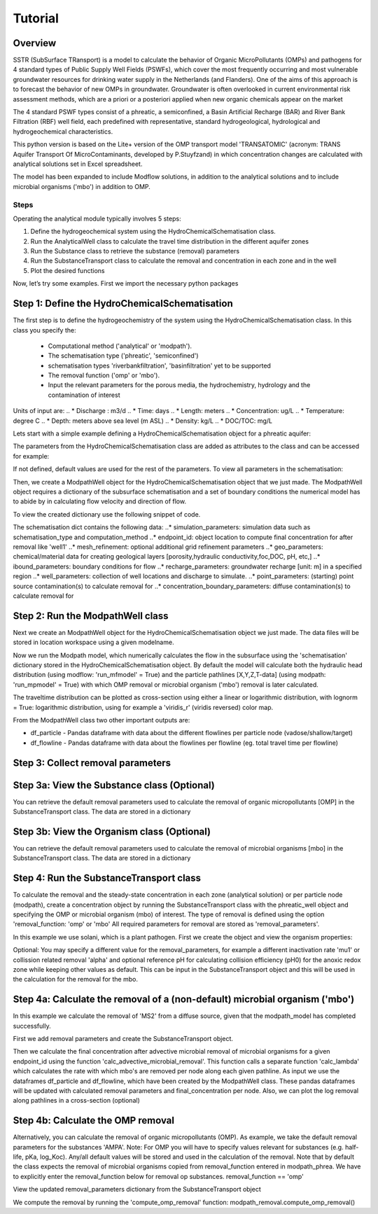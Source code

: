========================================================================================================
Tutorial
========================================================================================================

Overview
========

SSTR (SubSurface TRansport) is a model to calculate the behavior of Organic
MicroPollutants (OMPs) and pathogens for 4 standard types of Public Supply Well
Fields (PSWFs), which cover the most frequently occurring and most vulnerable
groundwater resources for drinking water supply in the Netherlands (and Flanders).
One of the aims of this approach is to forecast the behavior of new OMPs in
groundwater. Groundwater is often overlooked in current environmental risk
assessment methods, which are a priori or a posteriori applied when new organic
chemicals appear on the market

The 4 standard PSWF types consist of a phreatic, a semiconfined, a Basin Artificial
Recharge (BAR) and River Bank Filtration (RBF) well field, each predefined with
representative, standard hydrogeological, hydrological and hydrogeochemical
characteristics.

This python version is based on the Lite+ version of the OMP transport model 'TRANSATOMIC'
(acronym: TRANS Aquifer Transport Of MicroContaminants, developed by P.Stuyfzand)
in which concentration changes are calculated with analytical solutions set in Excel spreadsheet.

The model has been expanded to include Modflow solutions, in addition to the analytical
solutions and to include microbial organisms ('mbo') in addition to OMP.

Steps
-----

Operating the analytical module typically involves 5 steps:

#. Define the hydrogeochemical system using the HydroChemicalSchematisation class. 
#. Run the AnalyticalWell class to calculate the travel time distribution in the different aquifer zones
#. Run the Substance class to retrieve the substance (removal) parameters
#. Run the SubstanceTransport class to calculate the removal and concentration in each zone and in the well
#. Plot the desired functions

Now, let’s try some examples. First we import the necessary python packages

.. ipython:: python

    import pandas as pd
    from pathlib import Path

    import matplotlib.pyplot as plt
    import numpy as np
    import pandas as pd
    import os
    from pandas import read_csv
    from pandas import read_excel
    import math
    from scipy.special import kn as besselk
    from pathlib import Path

    import sutra2.Analytical_Well as AW
    import sutra2.ModPath_functions as MP
    import sutra2.Substance_Transport as ST



Step 1: Define the HydroChemicalSchematisation
==============================================
The first step is to define the hydrogeochemistry of the system using the HydroChemicalSchematisation class.
In this class you specify the:

    * Computational method ('analytical' or 'modpath').
    * The schematisation type ('phreatic', 'semiconfined') 
    * schematisation types 'riverbankfiltration', 'basinfiltration' yet to be supported
    * The removal function ('omp' or 'mbo').
    * Input the relevant parameters for the porous media, the hydrochemistry, hydrology and the contamination of interest

.. ('riverbankfiltration', 'basinfiltration' coming soon).

.. The class parameters can be roughly grouped into the following categories;

.. * System.
.. * Settings.
.. * Porous Medium
.. * Hydrochemistry
.. * Hydrology
.. * Contaminant
.. * Diffuse contamination
.. * Point Contamination
.. * Model size

Units of input are:
.. * Discharge : m3/d
.. * Time: days
.. * Length: meters
.. * Concentration: ug/L
.. * Temperature: degree C
.. * Depth: meters above sea level (m ASL)
.. * Density: kg/L
.. * DOC/TOC: mg/L

Lets start with a simple example defining a HydroChemicalSchematisation object for a phreatic aquifer:

.. ipython:: python

    phreatic_schematisation = AW.HydroChemicalSchematisation(schematisation_type='phreatic',
                                                        computation_method = 'modpath',
                                                        well_discharge=-7500, #m3/day
                                                        recharge_rate=0.0008, #m/day
                                                        thickness_vadose_zone_at_boundary=5, #m
                                                        thickness_shallow_aquifer=10,  #m
                                                        thickness_target_aquifer=40, #m
                                                        hor_permeability_target_aquifer=35, #m/day
                                                        redox_vadose_zone='anoxic',
                                                        redox_shallow_aquifer='anoxic',
                                                        redox_target_aquifer='deeply_anoxic',
                                                        pH_target_aquifer=7.,
                                                        temp_water=11.,
                                                        name='benzene',
                                                        diffuse_input_concentration = 100, #ug/L
                                                        )

The parameters from the HydroChemicalSchematisation class are added as attributes to
the class and can be accessed for example:

.. ipython:: python

    phreatic_schematisation.schematisation_type
    phreatic_schematisation.well_discharge
    phreatic_schematisation.porosity_shallow_aquifer

If not defined, default values are used for the rest of the parameters. To view all parameters in the schematisation:

.. ipython:: python

    phreatic_schematisation.__dict__

Then, we create a ModpathWell object for the HydroChemicalSchematisation object that we just made.
The ModpathWell object requires a dictionary of the subsurface schematisation and a set of boundary conditions
the numerical model has to abide by in calculating flow velocity and direction of flow.

.. ipython:: python

    phreatic_schematisation.make_dictionary()

To view the created dictionary use the following snippet of code.

.. ipython:: python

    schematisation_dict = {'simulation_parameters' : phreatic_schematisation.simulation_parameters,
        'endpoint_id': phreatic_schematisation.endpoint_id,
        'mesh_refinement': phreatic_schematisation.mesh_refinement,
        'geo_parameters' : phreatic_schematisation.geo_parameters,
        'ibound_parameters' : phreatic_schematisation.ibound_parameters,
        'recharge_parameters' : phreatic_schematisation.recharge_parameters,
        'well_parameters' : phreatic_schematisation.well_parameters,
        'point_parameters' : phreatic_schematisation.point_parameters,
        'concentration_boundary_parameters' : phreatic_schematisation.concentration_boundary_parameters,
    }
    schematisation_dict

The schematisation dict contains the following data:
..* simulation_parameters: simulation data such as schematisation_type and computation_method
..* endpoint_id: object location to compute final concentration for after removal like 'well1'
..* mesh_refinement: optional additional grid refinement parameters
..* geo_parameters: chemical/material data for creating geological layers [porosity,hydraulic conductivity,foc,DOC, pH, etc,]
..* ibound_parameters: boundary conditions for flow
..* recharge_parameters: groundwater recharge [unit: m] in a specified region
..* well_parameters: collection of well locations and discharge to simulate.
..* point_parameters: (starting) point source contamination(s) to calculate removal for
..* concentration_boundary_parameters: diffuse contamination(s) to calculate removal for


Step 2: Run the ModpathWell class
=====================================
Next we create an ModpathWell object for the HydroChemicalSchematisation object we just made.
The data files will be stored in location workspace using a given modelname.

.. ipython:: python

    modpath_phrea = MP.ModPathWell(phreatic_schematisation,
                                workspace = "phreatic_test",
                                modelname = "phreatic",
                                mf_exe = "..//mf2005.exe", mp_exe = "..//mpath7.exe")

Now we run the Modpath model, which numerically calculates the flow in the subsurface using the 
'schematisation' dictionary stored in the HydroChemicalSchematisation object. By default the model will
calculate both the hydraulic head distribution (using modflow: 'run_mfmodel' = True) and
the particle pathlines [X,Y,Z,T-data] (using modpath: 'run_mpmodel' = True) with which OMP removal
or microbial organism ('mbo') removal is later calculated.

.. ipython:: python

    modpath_phrea.run_model(run_mfmodel = True,
                        run_mpmodel = True)

The traveltime distribution can be plotted as cross-section using either a linear or logarithmic distribution,
with lognorm = True: logarithmic distribution, using for example a 'viridis_r' (viridis reversed) color map.

.. ipython:: python

    # time limits
    tmin, tmax = 0.1, 10000.
    # xcoord bounds
    xmin, xmax = 0., 100.
    # Create travel time plots (lognormal)
    modpath_phrea.plot_pathtimes(df_particle = modpath_phrea.df_particle, 
            vmin = tmin,vmax = tmax,
            fpathfig = None, figtext = None,x_text = 0,
            y_text = 0, lognorm = True, xmin = xmin, xmax = xmax,
            line_dist = 1, dpi = 192, trackingdirection = "forward",
            cmap = 'viridis_r')

.. fpath_plot = os.path.join(modpath_phrea.dstroot,"log_travel_times_test.png")
.. image: fpath_plot


From the ModpathWell class two other important outputs are:

* df_particle - Pandas dataframe with data about the different flowlines per particle node (vadose/shallow/target)
* df_flowline - Pandas dataframe with data about the flowlines per flowline (eg. total travel time per flowline)

Step 3: Collect removal parameters
===========================================

Step 3a: View the Substance class (Optional)
============================================
You can retrieve the default removal parameters used to calculate the removal of organic micropollutants [OMP] 
in the SubstanceTransport class. The data are stored in a dictionary

.. ipython:: python
    
    test_substance = ST.Substance(substance_name='benzene')
    test_substance.substance_dict

Step 3b: View the Organism class (Optional)
===========================================
You can retrieve the default removal parameters used to calculate the removal of microbial organisms [mbo] 
in the SubstanceTransport class. The data are stored in a dictionary

.. ipython:: python
    
    test_organism = ST.Organism(organism_name='MS2')
    test_organism.organism_dict


Step 4: Run the SubstanceTransport class
========================================
To calculate the removal and the steady-state concentration in each zone (analytical solution) or per particle node (modpath), create a concentration
object by running the SubstanceTransport class with the phreatic_well object and specifying
the OMP or microbial organism (mbo) of interest. 
The type of removal is defined using the option 'removal_function: 'omp' or 'mbo'
All required parameters for removal are stored as 'removal_parameters'.

In this example we use solani, which is a plant pathogen. First we create the object and view the organism properties:

.. ipython:: python

    phreatic_concentration = SubstanceTransport(modpath_phrea, organism = 'solani',
                                                removal_function = 'mbo')
    phreatic_concentration.removal_parameters 

Optional: You may specify a different value for the removal_parameters, for example
a different inactivation rate 'mu1' or collission related removal 'alpha' and optional reference pH for 
calculating collision efficiency (pH0) for the anoxic redox zone while keeping other values as default.
This can be input in the SubstanceTransport object and this will be used in the calculation for 
the removal for the mbo.

.. ipython:: python

    phreatic_concentration = ST.SubstanceTransport(modpath_phrea, organism = 'MS2',
                                                removal_function = 'mbo',
                                                alpha0_suboxic=None,
                                                alpha0_anoxic=1.e-4,
                                                alpha0_deeply_anoxic=None,
                                                pH0_suboxic=None,
                                                pH0_anoxic=7.5,
                                                pH0_deeply_anoxic=None,
                                                mu1_suboxic=None,
                                                mu1_anoxic=0.01,
                                                mu1_deeply_anoxic=None)

Step 4a: Calculate the removal of a (non-default) microbial organism ('mbo')
=============================================================================
In this example we calculate the removal of 'MS2' from a diffuse source, given 
that the modpath_model has completed successfully.

First we add removal parameters and create the 
SubstanceTransport object.

.. ipython:: python

    # microbial removal properties of microbial organism
    organism_name = 'MS2'
    # reference_collision_efficiency [-]
    alpha0 = {"suboxic": 1.e-3, "anoxic": 1.e-5, "deeply_anoxic": 1.e-5}
    # reference pH for calculating collision efficiency [-]
    pH0 = {"suboxic": 6.6, "anoxic": 6.8, "deeply_anoxic": 6.8}
    # diameter of pathogen/species [m]
    organism_diam =  2.33e-8
    # inactivation coefficient [1/day]
    mu1 = {"suboxic": 0.149,"anoxic": 0.023,"deeply_anoxic": 0.023}
    # Calculate advective microbial removal
    modpath_removal = ST.SubstanceTransport(modpath_phrea,
                            organism = organism_name,
                            alpha0_suboxic = alpha0["suboxic"],
                            alpha0_anoxic = alpha0["anoxic"],
                            alpha0_deeply_anoxic = alpha0["deeply_anoxic"],
                            pH0_suboxic = pH0["suboxic"],
                            pH0_anoxic = pH0["anoxic"],
                            pH0_deeply_anoxic = pH0["deeply_anoxic"],
                            mu1_suboxic = mu1["suboxic"],
                            mu1_anoxic = mu1["anoxic"],
                            mu1_deeply_anoxic = mu1["deeply_anoxic"],
                            organism_diam = organism_diam
                            )
    # Removal parameters organism
    modpath_removal.removal_parameters

Then we calculate the final concentration after advective microbial removal of microbial organisms for a given endpoint_id
using the function 'calc_advective_microbial_removal'. This function calls a separate function 'calc_lambda'
which calculates the rate with which mbo's are removed per node along each given pathline. As input we use the
dataframes df_particle and df_flowline, which have been created by the ModpathWell class. These pandas dataframes
will be updated with calculated removal parameters and final_concentration per node. 
Also, we can plot the log removal along pathlines in a cross-section (optional)



.. ipython:: python
    :okwarning:

    C_final = {}
    for endpoint_id in modpath_phrea.schematisation_dict.get("endpoint_id"):
        df_particle, df_flowline, C_final[endpoint_id] = modpath_removal.calc_advective_microbial_removal(
                                            modpath_phrea.df_particle, modpath_phrea.df_flowline, 
                                            endpoint_id = endpoint_id,
                                            conc_start = 1., conc_gw = 0.)
        # relative conc limits
        cmin, cmax = 1.e-11, 1.
        # xcoord bounds
        xmin, xmax = 0., 50.
        # Create travel time plots (lognormal)
        modpath_removal.plot_logremoval(df_particle=df_particle,
                df_flowline=df_flowline,
                vmin = cmin,vmax = cmax,
                fpathfig = None,
                y_text = 0, lognorm = True, xmin = xmin, xmax = xmax,
                trackingdirection = "forward",
                cmap = 'viridis_r')

Step 4b: Calculate the OMP removal
========================================
Alternatively, you can calculate the removal of organic micropollutants (OMP). As example,
we take the default removal parameters for the substances 'AMPA'.
Note: For OMP you will have to specify values relevant for substances (e.g. half-life, pKa, log_Koc).
Any/all default values will be stored and used in the calculation of the removal. 
Note that by default the class expects the removal of microbial organisms copied from removal_function 
entered in modpath_phrea. We have to explicitly enter the removal_function below for removal op substances.
removal_function == 'omp'

.. ipython:: python

    # substance (AMPA)
    substance_name = 'AMPA'
    # Calculate removal of organic micro-pollutants (removal_function = 'omp')
    modpath_removal = ST.SubstanceTransport(well: modpath_phrea,
                            substance = substance_name,
                            partition_coefficient_water_organic_carbon=None,
                            dissociation_constant=None,
                            halflife_suboxic=None,
                            halflife_anoxic=None,
                            halflife_deeply_anoxic=None,
                            removal_function = 'omp',
                            )

View the updated removal_parameters dictionary from the SubstanceTransport object

.. ipython:: python

    modpath_removal.removal_parameters

We compute the removal by running the 'compute_omp_removal' function:
modpath_removal.compute_omp_removal()

.. ipython:: python
    
    modpath_removal.compute_omp_removal()


.. Once the removal has been calculated, you can view the steady-state concentration
.. and breakthrough time per zone for the OMP in the df_particle:

.. .. ipython:: python

..     phreatic_concentration.df_particle[['flowline_id', 'zone', 'steady_state_concentration', 'breakthrough_travel_time']].head(4)

.. View the steady-state concentration of the flowline or the steady-state
.. contribution of the flowline to the concentration in the well

.. .. ipython:: python

..     phreatic_concentration.df_flowline[['flowline_id', 'breakthrough_concentration', 'total_breakthrough_travel_time']].head(5)

.. Plot the breakthrough curve at the well over time:

.. .. ipython:: python

..     benzene_plot = phreatic_concentration.plot_concentration(ylim=[0,10 ])

.. .. image:: benzene_plot.png

.. You can also compute the removal for a different OMP of interest:

.. * OMP-X: a ficticous OMP with no degradation or sorption
.. * AMPA
.. * benzo(a)pyrene

.. To do so you can use the original schematisation, but specify a different OMP when you create
.. the SubstanceTransport object.

.. .. ipython:: python

..     phreatic_concentration = SubstanceTransport(phreatic_well, substance = 'OMP-X')
..     phreatic_concentration.compute_omp_removal()
..     omp_x_plot = phreatic_concentration.plot_concentration(ylim=[0,100 ])

.. .. image:: omp_x_plot.png

.. .. ipython:: python

..     phreatic_concentration = SubstanceTransport(phreatic_well, substance = 'benzo(a)pyrene')
..     phreatic_concentration.compute_omp_removal()
..     benzo_plot = phreatic_concentration.plot_concentration(ylim=[0,1])

.. .. image:: benzo_plot.png

.. .. ipython:: python

..     phreatic_concentration = SubstanceTransport(phreatic_well, substance = 'AMPA')
..     phreatic_concentration.compute_omp_removal()
..     ampa_plot = phreatic_concentration.plot_concentration( ylim=[0,1])

.. .. image:: ampa_plot.png

.. Other examples in the Bas_tutorial.py file are:

.. * diffuse/point source example for phreatic 
.. * semiconfined example



